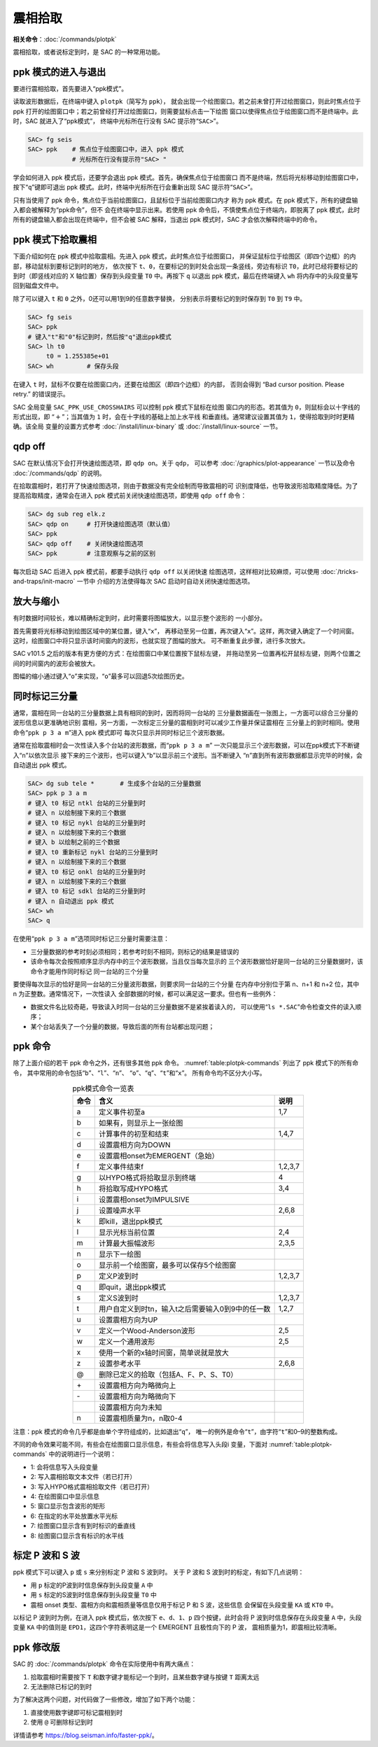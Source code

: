 震相拾取
========

**相关命令**\ ：\ :doc:`/commands/plotpk`

震相拾取，或者说标定到时，是 SAC 的一种常用功能。

ppk 模式的进入与退出
--------------------

要进行震相拾取，首先要进入“ppk模式”。

读取波形数据后，在终端中键入 ``plotpk``\ （简写为 ``ppk``\ ），
就会出现一个绘图窗口。若之前未曾打开过绘图窗口，则此时焦点位于 ppk
打开的绘图窗口中；若之前曾经打开过绘图窗口，则需要鼠标点击一下绘图
窗口以使得焦点位于绘图窗口而不是终端中。此时，SAC 就进入了“ppk模式”，
终端中光标所在行没有 SAC 提示符“``SAC>``”。

.. code-block:: bash

    SAC> fg seis
    SAC> ppk    # 焦点位于绘图窗口中，进入 ppk 模式
                # 光标所在行没有提示符"SAC> "

学会如何进入 ppk 模式后，还要学会退出 ppk 模式。首先，确保焦点位于绘图窗口
而不是终端，然后将光标移动到绘图窗口中，按下“``q``”键即可退出
ppk 模式。此时，终端中光标所在行会重新出现 SAC 提示符“``SAC>``”。

只有当使用了 ppk 命令，焦点位于当前绘图窗口，且鼠标位于当前绘图窗口内才
称为 ppk 模式。在 ppk 模式下，所有的键盘输入都会被解释为“ppk命令”，但不
会在终端中显示出来。若使用 ppk 命令后，不慎使焦点位于终端内，即脱离了
ppk 模式，此时所有的键盘输入都会出现在终端中，但不会被 SAC 解释，当退出
ppk 模式时，SAC 才会依次解释终端中的命令。

ppk 模式下拾取震相
------------------

下面介绍如何在 ppk 模式中拾取震相。先进入 ppk 模式，此时焦点位于绘图窗口，
并保证鼠标位于绘图区（即四个边框）的内部，移动鼠标到要标记到时的地方，
依次按下 ``t``\ 、\ ``0``\ ，在要标记的到时处会出现一条竖线，旁边有标识
``T0``\ ，此时已经将要标记的到时（即竖线对应的 X 轴位置）保存到头段变量
``T0`` 中。再按下 ``q`` 以退出 ppk 模式，最后在终端键入 ``wh``
将内存中的头段变量写回到磁盘文件中。

除了可以键入 ``t`` 和 ``0`` 之外，0还可以用1到9的任意数字替换，
分别表示将要标记的到时保存到 ``T0`` 到 ``T9`` 中。

.. code-block:: bash

    SAC> fg seis
    SAC> ppk
    # 键入"t"和"0"标记到时，然后按"q"退出ppk模式
    SAC> lh t0
         t0 = 1.255385e+01
    SAC> wh         # 保存头段

在键入 ``t`` 时，鼠标不仅要在绘图窗口内，还要在绘图区（即四个边框）的内部，
否则会得到 “Bad cursor position. Please retry.” 的错误提示。

SAC 全局变量 ``SAC_PPK_USE_CROSSHAIRS`` 可以控制 ppk 模式下鼠标在绘图
窗口内的形态。若其值为 ``0``\ ，则鼠标会以十字线的形式出现，即
“:math:`+`\ ”；当其值为 ``1`` 时，会在十字线的基础上加上水平线
和垂直线。通常建议设置其值为 ``1``\ ，使得拾取到时时更精确。该全局
变量的设置方式参考 :doc:`/install/linux-binary` 或 :doc:`/install/linux-source`
一节。

qdp off
-------

SAC 在默认情况下会打开快速绘图选项，即 ``qdp on``\ 。关于 ``qdp``\ ，
可以参考 :doc:`/graphics/plot-appearance` 一节以及命令
:doc:`/commands/qdp` 的说明。

在拾取震相时，若打开了快速绘图选项，则由于数据没有完全绘制而导致震相的可
识别度降低，也导致波形拾取精度降低。为了提高拾取精度，通常会在进入 ppk
模式前关闭快速绘图选项，即使用 ``qdp off`` 命令：

.. code-block:: bash

    SAC> dg sub reg elk.z
    SAC> qdp on     # 打开快速绘图选项（默认值）
    SAC> ppk
    SAC> qdp off    # 关闭快速绘图选项
    SAC> ppk        # 注意观察与之前的区别

每次启动 SAC 后进入 ppk 模式前，都要手动执行 ``qdp off`` 以关闭快速
绘图选项，这样相对比较麻烦，可以使用 :doc:`/tricks-and-traps/init-macro` 一节中
介绍的方法使得每次 SAC 启动时自动关闭快速绘图选项。

放大与缩小
----------

有时数据时间较长，难以精确标定到时，此时需要将图幅放大，以显示整个波形的
一小部分。

首先需要将光标移动到绘图区域中的某位置，键入“``x``”，
再移动至另一位置，再次键入“``x``”。这样，两次键入确定了一个时间窗。
这时，绘图窗口中将只显示该时间窗内的波形，也就实现了图幅的放大。
可不断重复此步骤，进行多次放大。

SAC v101.5 之后的版本有更方便的方式：在绘图窗口中某位置按下鼠标左键，
并拖动至另一位置再松开鼠标左键，则两个位置之间的时间窗内的波形会被放大。

图幅的缩小通过键入“``o``”来实现，“``o``”最多可以回退5次绘图历史。

同时标记三分量
--------------

通常，震相在同一台站的三分量数据上具有相同的到时，因而将同一台站的
三分量数据画在一张图上，一方面可以综合三分量的波形信息以更准确地识别
震相，另一方面，一次标定三分量的震相到时可以减少工作量并保证震相在
三分量上的到时相同。使用命令“``ppk p 3 a m``”进入 ppk 模式即可
每次只显示并同时标记三个波形数据。

通常在拾取震相时会一次性读入多个台站的波形数据，而“``ppk p 3 a m``”
一次只能显示三个波形数据，可以在ppk模式下不断键入“``n``”以依次显示
接下来的三个波形，也可以键入“``b``”以显示前三个波形。当不断键入
“``n``”直到所有波形数据都显示完毕的时候，会自动退出 ppk 模式。

.. code-block:: bash

    SAC> dg sub tele *       # 生成多个台站的三分量数据
    SAC> ppk p 3 a m
    # 键入 t0 标记 ntkl 台站的三分量到时
    # 键入 n 以绘制接下来的三个数据
    # 键入 t0 标记 nykl 台站的三分量到时
    # 键入 n 以绘制接下来的三个数据
    # 键入 b 以绘制之前的三个数据
    # 键入 t0 重新标记 nykl 台站的三分量到时
    # 键入 n 以绘制接下来的三个数据
    # 键入 t0 标记 onkl 台站的三分量到时
    # 键入 n 以绘制接下来的三个数据
    # 键入 t0 标记 sdkl 台站的三分量到时
    # 键入 n 自动退出 ppk 模式
    SAC> wh
    SAC> q

在使用“``ppk p 3 a m``”选项同时标记三分量时需要注意：

-  三分量数据的参考时刻必须相同；若参考时刻不相同，则标记的结果是错误的
-  该命令每次会按照顺序显示内存中的三个波形数据，当且仅当每次显示的
   三个波形数据恰好是同一台站的三分量数据时，该命令才能用作同时标记
   同一台站的三个分量

要使得每次显示的恰好是同一台站的三分量波形数据，则要求同一台站的三个分量
在内存中分别位于第 n、n+1 和 n+2 位，其中 n 为正整数。通常情况下，一次性读入
全部数据的时候，都可以满足这一要求。但也有一些例外：

-  数据文件名比较奇葩，导致读入时同一台站的三分量数据不是紧挨着读入的，
   可以使用“``ls *.SAC``”命令检查文件的读入顺序；
-  某个台站丢失了一个分量的数据，导致后面的所有台站都出现问题；

ppk 命令
--------

除了上面介绍的若干 ppk 命令之外，还有很多其他 ppk 命令。
:numref:`table:plotpk-commands` 列出了 ppk 模式下的所有命令，
其中常用的命令包括“``b``”、“``l``”、“``n``”、
“``o``”、“``q``”、“``t``”和“``x``”。 所有命令均不区分大小写。

.. _table:plotpk-commands:

.. table:: ppk模式命令一览表
   :align: center

   +-----------------+---------------------------------------------------+---------+
   | 命令            | 含义                                              | 说明    |
   +=================+===================================================+=========+
   | a               | 定义事件初至a                                     | 1,7     |
   +-----------------+---------------------------------------------------+---------+
   | b               | 如果有，则显示上一张绘图                          |         |
   +-----------------+---------------------------------------------------+---------+
   | c               | 计算事件的初至和结束                              | 1,4,7   |
   +-----------------+---------------------------------------------------+---------+
   | d               | 设置震相方向为DOWN                                |         |
   +-----------------+---------------------------------------------------+---------+
   | e               | 设置震相onset为EMERGENT（急始）                   |         |
   +-----------------+---------------------------------------------------+---------+
   | f               | 定义事件结束f                                     | 1,2,3,7 |
   +-----------------+---------------------------------------------------+---------+
   | g               | 以HYPO格式将拾取显示到终端                        | 4       |
   +-----------------+---------------------------------------------------+---------+
   | h               | 将拾取写成HYPO格式                                | 3,4     |
   +-----------------+---------------------------------------------------+---------+
   | i               | 设置震相onset为IMPULSIVE                          |         |
   +-----------------+---------------------------------------------------+---------+
   | j               | 设置噪声水平                                      | 2,6,8   |
   +-----------------+---------------------------------------------------+---------+
   | k               | 即kill，退出ppk模式                               |         |
   +-----------------+---------------------------------------------------+---------+
   | l               | 显示光标当前位置                                  | 2,4     |
   +-----------------+---------------------------------------------------+---------+
   | m               | 计算最大振幅波形                                  | 2,3,5   |
   +-----------------+---------------------------------------------------+---------+
   | n               | 显示下一绘图                                      |         |
   +-----------------+---------------------------------------------------+---------+
   | o               | 显示前一个绘图窗，最多可以保存5个绘图窗           |         |
   +-----------------+---------------------------------------------------+---------+
   | p               | 定义P波到时                                       | 1,2,3,7 |
   +-----------------+---------------------------------------------------+---------+
   | q               | 即quit，退出ppk模式                               |         |
   +-----------------+---------------------------------------------------+---------+
   | s               | 定义S波到时                                       | 1,2,3,7 |
   +-----------------+---------------------------------------------------+---------+
   | t               | 用户自定义到时tn，输入t之后需要输入0到9中的任一数 | 1,2,7   |
   +-----------------+---------------------------------------------------+---------+
   | u               | 设置震相方向为UP                                  |         |
   +-----------------+---------------------------------------------------+---------+
   | v               | 定义一个Wood-Anderson波形                         | 2,5     |
   +-----------------+---------------------------------------------------+---------+
   | w               | 定义一个通用波形                                  | 2,5     |
   +-----------------+---------------------------------------------------+---------+
   | x               | 使用一个新的x轴时间窗，简单说就是放大             |         |
   +-----------------+---------------------------------------------------+---------+
   | z               | 设置参考水平                                      | 2,6,8   |
   +-----------------+---------------------------------------------------+---------+
   | @               | 删除已定义的拾取（包括A、F、P、S、T0）            |         |
   +-----------------+---------------------------------------------------+---------+
   | \+              | 设置震相方向为略微向上                            |         |
   +-----------------+---------------------------------------------------+---------+
   | \-              | 设置震相方向为略微向下                            |         |
   +-----------------+---------------------------------------------------+---------+
   |                 | 设置震相方向为未知                                |         |
   +-----------------+---------------------------------------------------+---------+
   | n               | 设置震相质量为n，n取0-4                           |         |
   +-----------------+---------------------------------------------------+---------+

注意：ppk 模式的命令几乎都是由单个字符组成的，比如退出“``q``”，
唯一的例外是命令“``t``”，由字符“``t``”和0–9的整数构成。

不同的命令效果可能不同，有些会在绘图窗口显示信息，有些会将信息写入头段i
变量，下面对 :numref:`table:plotpk-commands` 中的说明进行一个说明：

- 1: 会将信息写入头段变量
- 2: 写入震相拾取文本文件（若已打开）
- 3: 写入HYPO格式震相拾取文件（若已打开）
- 4: 在绘图窗口中显示信息
- 5: 窗口显示包含波形的矩形
- 6: 在指定的水平处放置水平光标
- 7: 绘图窗口显示含有到时标识的垂直线
- 8: 绘图窗口显示含有标识的水平线

标定 P 波和 S 波
----------------

ppk 模式下可以键入 ``p`` 或 ``s`` 来分别标定 P 波和 S 波到时。
关于 P 波和 S 波到时的标定，有如下几点说明：

-  用 ``p`` 标定的P波到时信息保存到头段变量 ``A`` 中
-  用 ``s`` 标定的S波到时信息保存到头段变量 ``T0`` 中
-  震相 onset 类型、震相方向和震相质量等信息仅用于标记 P 和 S 波，这些信息
   会保留在头段变量 ``KA`` 或 ``KT0`` 中。

以标记 P 波到时为例，在进入 ppk 模式后，依次按下 ``e``\ 、\ ``d``\ 、\ ``1``\ 、\
``p`` 四个按键，此时会将 P 波到时信息保存在头段变量 ``A`` 中，头段变量 ``KA``
中的值则是 ``EPD1``\ ，这四个字符表明这是一个 EMERGENT 且极性向下的 P 波，
震相质量为1，即震相比较清晰。

ppk 修改版
----------

SAC 的 :doc:`/commands/plotpk` 命令在实际使用中有两大痛点：

#. 拾取震相时需要按下 ``T`` 和数字键才能标记一个到时，且某些数字键与按键
   ``T`` 距离太远
#. 无法删除已标记的到时

为了解决这两个问题，对代码做了一些修改，增加了如下两个功能：

#. 直接使用数字键即可标记震相到时
#. 使用 ``@`` 可删除标记到时

详情请参考 https://blog.seisman.info/faster-ppk/\ 。
